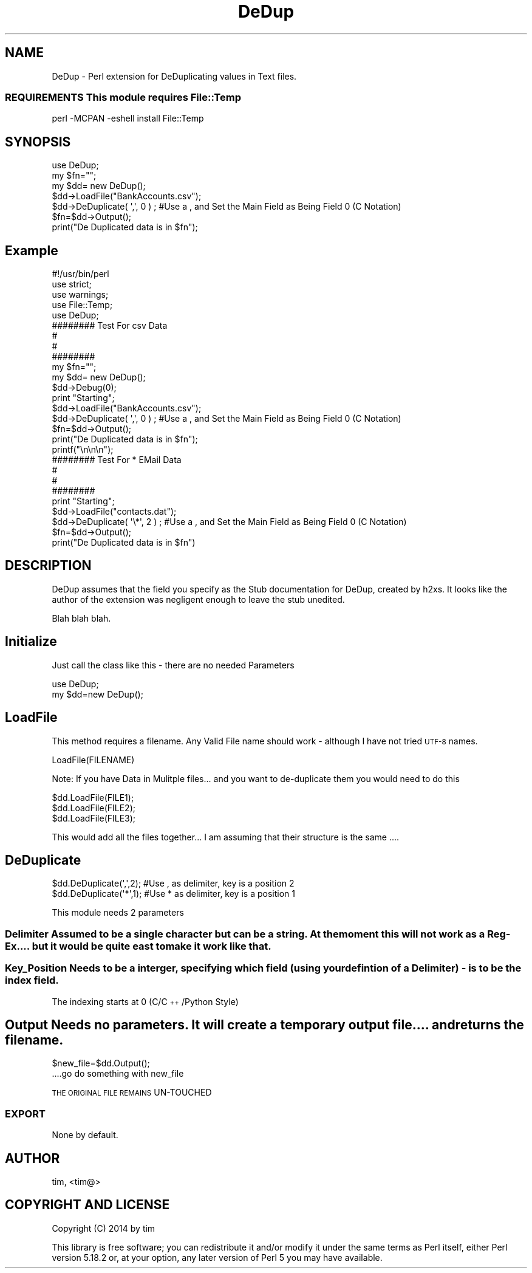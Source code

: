 .\" Automatically generated by Pod::Man 2.27 (Pod::Simple 3.28)
.\"
.\" Standard preamble:
.\" ========================================================================
.de Sp \" Vertical space (when we can't use .PP)
.if t .sp .5v
.if n .sp
..
.de Vb \" Begin verbatim text
.ft CW
.nf
.ne \\$1
..
.de Ve \" End verbatim text
.ft R
.fi
..
.\" Set up some character translations and predefined strings.  \*(-- will
.\" give an unbreakable dash, \*(PI will give pi, \*(L" will give a left
.\" double quote, and \*(R" will give a right double quote.  \*(C+ will
.\" give a nicer C++.  Capital omega is used to do unbreakable dashes and
.\" therefore won't be available.  \*(C` and \*(C' expand to `' in nroff,
.\" nothing in troff, for use with C<>.
.tr \(*W-
.ds C+ C\v'-.1v'\h'-1p'\s-2+\h'-1p'+\s0\v'.1v'\h'-1p'
.ie n \{\
.    ds -- \(*W-
.    ds PI pi
.    if (\n(.H=4u)&(1m=24u) .ds -- \(*W\h'-12u'\(*W\h'-12u'-\" diablo 10 pitch
.    if (\n(.H=4u)&(1m=20u) .ds -- \(*W\h'-12u'\(*W\h'-8u'-\"  diablo 12 pitch
.    ds L" ""
.    ds R" ""
.    ds C` ""
.    ds C' ""
'br\}
.el\{\
.    ds -- \|\(em\|
.    ds PI \(*p
.    ds L" ``
.    ds R" ''
.    ds C`
.    ds C'
'br\}
.\"
.\" Escape single quotes in literal strings from groff's Unicode transform.
.ie \n(.g .ds Aq \(aq
.el       .ds Aq '
.\"
.\" If the F register is turned on, we'll generate index entries on stderr for
.\" titles (.TH), headers (.SH), subsections (.SS), items (.Ip), and index
.\" entries marked with X<> in POD.  Of course, you'll have to process the
.\" output yourself in some meaningful fashion.
.\"
.\" Avoid warning from groff about undefined register 'F'.
.de IX
..
.nr rF 0
.if \n(.g .if rF .nr rF 1
.if (\n(rF:(\n(.g==0)) \{
.    if \nF \{
.        de IX
.        tm Index:\\$1\t\\n%\t"\\$2"
..
.        if !\nF==2 \{
.            nr % 0
.            nr F 2
.        \}
.    \}
.\}
.rr rF
.\"
.\" Accent mark definitions (@(#)ms.acc 1.5 88/02/08 SMI; from UCB 4.2).
.\" Fear.  Run.  Save yourself.  No user-serviceable parts.
.    \" fudge factors for nroff and troff
.if n \{\
.    ds #H 0
.    ds #V .8m
.    ds #F .3m
.    ds #[ \f1
.    ds #] \fP
.\}
.if t \{\
.    ds #H ((1u-(\\\\n(.fu%2u))*.13m)
.    ds #V .6m
.    ds #F 0
.    ds #[ \&
.    ds #] \&
.\}
.    \" simple accents for nroff and troff
.if n \{\
.    ds ' \&
.    ds ` \&
.    ds ^ \&
.    ds , \&
.    ds ~ ~
.    ds /
.\}
.if t \{\
.    ds ' \\k:\h'-(\\n(.wu*8/10-\*(#H)'\'\h"|\\n:u"
.    ds ` \\k:\h'-(\\n(.wu*8/10-\*(#H)'\`\h'|\\n:u'
.    ds ^ \\k:\h'-(\\n(.wu*10/11-\*(#H)'^\h'|\\n:u'
.    ds , \\k:\h'-(\\n(.wu*8/10)',\h'|\\n:u'
.    ds ~ \\k:\h'-(\\n(.wu-\*(#H-.1m)'~\h'|\\n:u'
.    ds / \\k:\h'-(\\n(.wu*8/10-\*(#H)'\z\(sl\h'|\\n:u'
.\}
.    \" troff and (daisy-wheel) nroff accents
.ds : \\k:\h'-(\\n(.wu*8/10-\*(#H+.1m+\*(#F)'\v'-\*(#V'\z.\h'.2m+\*(#F'.\h'|\\n:u'\v'\*(#V'
.ds 8 \h'\*(#H'\(*b\h'-\*(#H'
.ds o \\k:\h'-(\\n(.wu+\w'\(de'u-\*(#H)/2u'\v'-.3n'\*(#[\z\(de\v'.3n'\h'|\\n:u'\*(#]
.ds d- \h'\*(#H'\(pd\h'-\w'~'u'\v'-.25m'\f2\(hy\fP\v'.25m'\h'-\*(#H'
.ds D- D\\k:\h'-\w'D'u'\v'-.11m'\z\(hy\v'.11m'\h'|\\n:u'
.ds th \*(#[\v'.3m'\s+1I\s-1\v'-.3m'\h'-(\w'I'u*2/3)'\s-1o\s+1\*(#]
.ds Th \*(#[\s+2I\s-2\h'-\w'I'u*3/5'\v'-.3m'o\v'.3m'\*(#]
.ds ae a\h'-(\w'a'u*4/10)'e
.ds Ae A\h'-(\w'A'u*4/10)'E
.    \" corrections for vroff
.if v .ds ~ \\k:\h'-(\\n(.wu*9/10-\*(#H)'\s-2\u~\d\s+2\h'|\\n:u'
.if v .ds ^ \\k:\h'-(\\n(.wu*10/11-\*(#H)'\v'-.4m'^\v'.4m'\h'|\\n:u'
.    \" for low resolution devices (crt and lpr)
.if \n(.H>23 .if \n(.V>19 \
\{\
.    ds : e
.    ds 8 ss
.    ds o a
.    ds d- d\h'-1'\(ga
.    ds D- D\h'-1'\(hy
.    ds th \o'bp'
.    ds Th \o'LP'
.    ds ae ae
.    ds Ae AE
.\}
.rm #[ #] #H #V #F C
.\" ========================================================================
.\"
.IX Title "DeDup 3pm"
.TH DeDup 3pm "2015-05-07" "perl v5.18.2" "User Contributed Perl Documentation"
.\" For nroff, turn off justification.  Always turn off hyphenation; it makes
.\" way too many mistakes in technical documents.
.if n .ad l
.nh
.SH "NAME"
DeDup \- Perl extension for DeDuplicating values in Text files.
.SS "\s-1REQUIREMENTS\s0 This module requires File::Temp"
.IX Subsection "REQUIREMENTS This module requires File::Temp"
.Vb 1
\&   perl \-MCPAN \-eshell install File::Temp
.Ve
.SH "SYNOPSIS"
.IX Header "SYNOPSIS"
.Vb 7
\&  use DeDup;
\&  my $fn="";
\&  my $dd= new DeDup();
\&  $dd\->LoadFile("BankAccounts.csv");
\&  $dd\->DeDuplicate( \*(Aq,\*(Aq, 0 ) ;    #Use a , and Set the Main Field as Being Field 0 (C Notation)
\&  $fn=$dd\->Output();
\&  print("De Duplicated data is in $fn");
.Ve
.SH "Example"
.IX Header "Example"
.Vb 11
\&        #!/usr/bin/perl
\&        use strict;
\&        use warnings;
\&        use File::Temp;
\&        use DeDup;
\&        ######## Test For csv Data 
\&        #
\&        #
\&        ########
\&        my $fn="";
\&        my $dd= new DeDup();
\&
\&        $dd\->Debug(0);
\&        print "Starting";
\&        $dd\->LoadFile("BankAccounts.csv");
\&        $dd\->DeDuplicate( \*(Aq,\*(Aq, 0 ) ;    #Use a , and Set the Main Field as Being Field 0 (C Notation)
\&        $fn=$dd\->Output();
\&        print("De Duplicated data is in $fn");
\&
\&        printf("\en\en\en");
\&        ######## Test For * EMail Data 
\&        #
\&        #
\&        ########
\&        print "Starting";
\&        $dd\->LoadFile("contacts.dat");
\&        $dd\->DeDuplicate( \*(Aq\e*\*(Aq, 2 ) ;    #Use a , and Set the Main Field as Being Field 0 (C Notation)
\&        $fn=$dd\->Output();
\&        print("De Duplicated data is in $fn")
.Ve
.SH "DESCRIPTION"
.IX Header "DESCRIPTION"
DeDup assumes that the field you specify as the 
Stub documentation for DeDup, created by h2xs. It looks like the
author of the extension was negligent enough to leave the stub
unedited.
.PP
Blah blah blah.
.SH "Initialize"
.IX Header "Initialize"
Just call the class like this \- there are no needed Parameters
.PP
.Vb 2
\&   use DeDup;
\&   my $dd=new DeDup();
.Ve
.SH "LoadFile"
.IX Header "LoadFile"
This method requires a filename. Any Valid File name should work \- although I have not tried \s-1UTF\-8\s0 names.
.PP
.Vb 1
\&   LoadFile(FILENAME)
.Ve
.PP
Note: If you have Data in Mulitple files... and you want to de-duplicate them you would need to do this
.PP
.Vb 3
\&   $dd.LoadFile(FILE1);
\&   $dd.LoadFile(FILE2);
\&   $dd.LoadFile(FILE3);
.Ve
.PP
This would add all the files together... I am assuming that their structure is the same ....
.SH "DeDuplicate"
.IX Header "DeDuplicate"
.Vb 2
\&   $dd.DeDuplicate(\*(Aq,\*(Aq,2);     #Use , as delimiter, key is a position 2
\&   $dd.DeDuplicate(\*(Aq*\*(Aq,1);     #Use * as delimiter, key is a position 1
.Ve
.PP
This module needs 2 parameters
.SS "Delimiter Assumed to be a single character but can be a string. At the moment this will not work as a Reg-Ex.... but it would be quite east to make it work like that."
.IX Subsection "Delimiter Assumed to be a single character but can be a string. At the moment this will not work as a Reg-Ex.... but it would be quite east to make it work like that."
.SS "Key_Position Needs to be a interger, specifying which field (using your defintion of a Delimiter) \- is to be the index field."
.IX Subsection "Key_Position Needs to be a interger, specifying which field (using your defintion of a Delimiter) - is to be the index field."
The indexing starts at 0 (C/\*(C+/Python Style)
.SH "Output Needs no parameters. It will create a temporary output file.... and returns the filename."
.IX Header "Output Needs no parameters. It will create a temporary output file.... and returns the filename."
.Vb 1
\&   $new_file=$dd.Output();
\&
\&   ....go do something with new_file
.Ve
.PP
\&\s-1THE ORIGINAL FILE REMAINS\s0 UN-TOUCHED
.SS "\s-1EXPORT\s0"
.IX Subsection "EXPORT"
None by default.
.SH "AUTHOR"
.IX Header "AUTHOR"
tim, <tim@>
.SH "COPYRIGHT AND LICENSE"
.IX Header "COPYRIGHT AND LICENSE"
Copyright (C) 2014 by tim
.PP
This library is free software; you can redistribute it and/or modify
it under the same terms as Perl itself, either Perl version 5.18.2 or,
at your option, any later version of Perl 5 you may have available.
